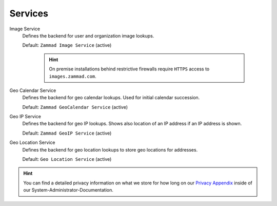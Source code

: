 Services
********

Image Service
   Defines the backend for user and organization image lookups.

   Default: ``Zammad Image Service`` (active)

      .. hint::

         On premise installations behind restrictive firewalls require
         ``HTTPS`` access to ``images.zammad.com``.

Geo Calendar Service
   Defines the backend for geo calendar lookups. Used for initial calendar
   succession.

   Default: ``Zammad GeoCalendar Service`` (active)

   .. include:: /settings/system/services.include.rst

Geo IP Service
   Defines the backend for geo IP lookups. Shows also location of an IP address
   if an IP address is shown.

   Default: ``Zammad GeoIP Service`` (active)

   .. include:: /settings/system/services.include.rst

Geo Location Service
   Defines the backend for geo location lookups to store geo locations for
   addresses.

   Default: ``Geo Location Service`` (active)

.. hint:: 

   You can find a detailed privacy information on what we store for how long on
   our `Privacy Appendix`_ inside of our System-Administrator-Documentation.

.. _Privacy Appendix: https://docs.zammad.org/en/latest/appendix/privacy.html
